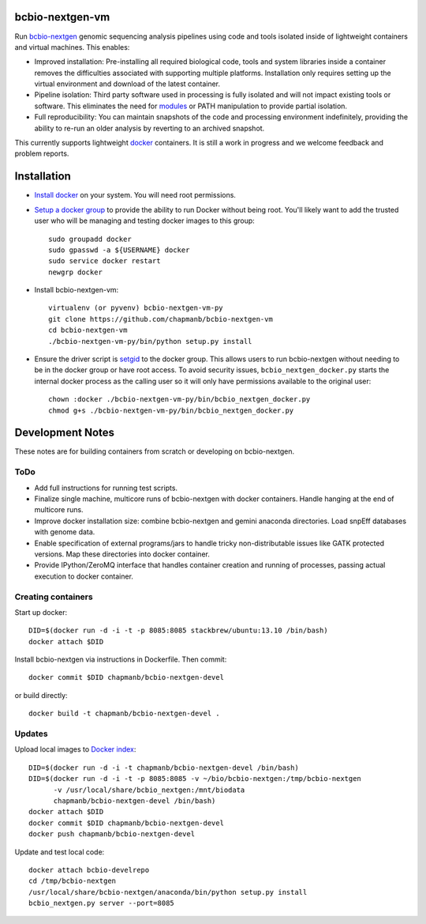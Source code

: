 bcbio-nextgen-vm
----------------

Run `bcbio-nextgen`_ genomic sequencing analysis pipelines using code and tools
isolated inside of lightweight containers and virtual machines. This enables:

- Improved installation: Pre-installing all required biological code, tools and
  system libraries inside a container removes the difficulties associated with
  supporting multiple platforms. Installation only requires setting up the
  virtual environment and download of the latest container.

- Pipeline isolation: Third party software used in processing is fully isolated
  and will not impact existing tools or software. This eliminates the need for
  `modules`_ or PATH manipulation to provide partial isolation.

- Full reproducibility: You can maintain snapshots of the code and processing
  environment indefinitely, providing the ability to re-run an older analysis
  by reverting to an archived snapshot.

This currently supports lightweight `docker`_ containers. It is still a work in
progress and we welcome feedback and problem reports.

.. _bcbio-nextgen: https://github.com/chapmanb/bcbio-nextgen
.. _docker: http://www.docker.io/
.. _modules: http://modules.sourceforge.net/

Installation
------------

- `Install docker`_ on your system. You will need root permissions.

- `Setup a docker group`_ to provide the ability to run Docker without being
  root. You'll likely want to add the trusted user who will be managing and
  testing docker images to this group::

    sudo groupadd docker
    sudo gpasswd -a ${USERNAME} docker
    sudo service docker restart
    newgrp docker

- Install bcbio-nextgen-vm::

    virtualenv (or pyvenv) bcbio-nextgen-vm-py
    git clone https://github.com/chapmanb/bcbio-nextgen-vm
    cd bcbio-nextgen-vm
    ./bcbio-nextgen-vm-py/bin/python setup.py install

- Ensure the driver script is `setgid`_ to the docker group. This allows users
  to run bcbio-nextgen without needing to be in the docker group or have root
  access. To avoid security issues, ``bcbio_nextgen_docker.py`` starts the
  internal docker process as the calling user so it will only have permissions
  available to the original user::

    chown :docker ./bcbio-nextgen-vm-py/bin/bcbio_nextgen_docker.py
    chmod g+s ./bcbio-nextgen-vm-py/bin/bcbio_nextgen_docker.py

.. _Install docker: http://docs.docker.io/en/latest/installation/#installation-list
.. _Setup a docker group: http://docs.docker.io/en/latest/use/basics/#dockergroup
.. _Docker index: https://index.docker.io/
.. _bcbio-nextgen docker index: https://index.docker.io/u/chapmanb/bcbio-nextgen-devel/
.. _setgid: https://en.wikipedia.org/wiki/Setuid

Development Notes
-----------------

These notes are for building containers from scratch or developing on
bcbio-nextgen.

ToDo
====

- Add full instructions for running test scripts.
- Finalize single machine, multicore runs of bcbio-nextgen with docker
  containers. Handle hanging at the end of multicore runs.
- Improve docker installation size: combine bcbio-nextgen and gemini anaconda
  directories. Load snpEff databases with genome data.
- Enable specification of external programs/jars to handle tricky non-distributable
  issues like GATK protected versions. Map these directories into docker container.
- Provide IPython/ZeroMQ interface that handles container creation and running
  of processes, passing actual execution to docker container.

Creating containers
===================

Start up docker::

    DID=$(docker run -d -i -t -p 8085:8085 stackbrew/ubuntu:13.10 /bin/bash)
    docker attach $DID

Install bcbio-nextgen via instructions in Dockerfile. Then commit::

    docker commit $DID chapmanb/bcbio-nextgen-devel

or build directly::

    docker build -t chapmanb/bcbio-nextgen-devel .

Updates
=======

Upload local images to `Docker index`_::

    DID=$(docker run -d -i -t chapmanb/bcbio-nextgen-devel /bin/bash)
    DID=$(docker run -d -i -t -p 8085:8085 -v ~/bio/bcbio-nextgen:/tmp/bcbio-nextgen
          -v /usr/local/share/bcbio_nextgen:/mnt/biodata
          chapmanb/bcbio-nextgen-devel /bin/bash)
    docker attach $DID
    docker commit $DID chapmanb/bcbio-nextgen-devel
    docker push chapmanb/bcbio-nextgen-devel

Update and test local code::

    docker attach bcbio-develrepo
    cd /tmp/bcbio-nextgen
    /usr/local/share/bcbio-nextgen/anaconda/bin/python setup.py install
    bcbio_nextgen.py server --port=8085

